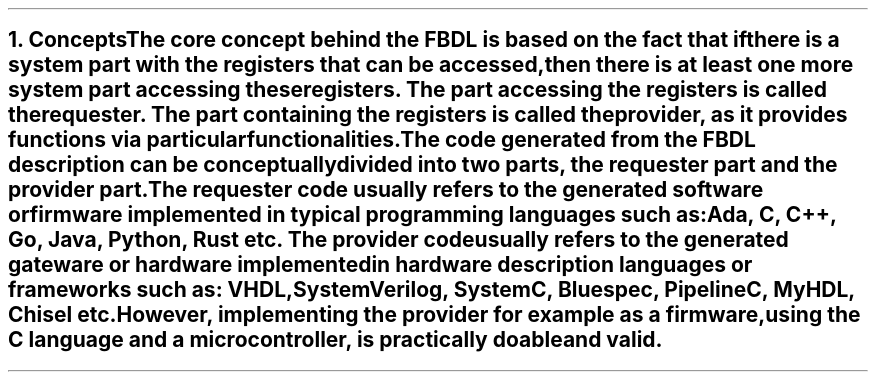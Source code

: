.bp
.NH
.XN Concepts
.LP
The core concept behind the FBDL is based on the fact that if there is a system part with the registers that can be accessed, then there is at least one more system part accessing these registers.
The part accessing the registers is called the
.I requester .
The part containing the registers is called the
.I provider ,
as it provides functions via particular functionalities.
.LP
The code generated from the FBDL description can be conceptually divided into two parts, the requester part and the provider part.
The requester code usually refers to the generated software or firmware implemented in typical programming languages such as: Ada, C, C++, Go, Java, Python, Rust etc.
The provider code usually refers to the generated gateware or hardware implemented in hardware description languages or frameworks such as: VHDL, SystemVerilog, SystemC, Bluespec, PipelineC, MyHDL, Chisel etc.
However, implementing the provider for example as a firmware, using the C language and a microcontroller, is practically doable and valid.
